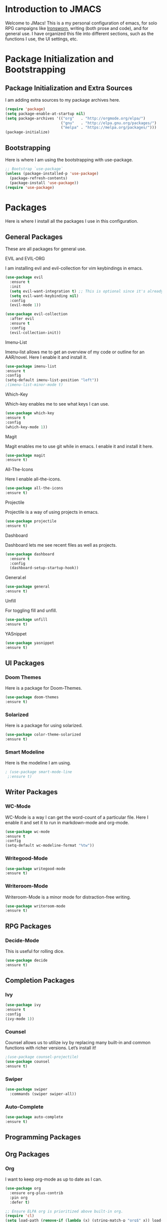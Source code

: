 * *Introduction to JMACS*
Welcome to JMacs! This is a my personal configuration of emacs, for
solo RPG campaigns like [[https://www.ironswornrpg.com/][Ironsworn]], writing (both prose and code), and
for general use. I have organized this file into different sections,
such as the functions I use, the UI settings, etc.
* Package Initialization and Bootstrapping
** Package Initialization and Extra Sources
I am adding extra sources to my package archives here.

#+BEGIN_SRC emacs-lisp
(require 'package)
(setq package-enable-at-startup nil)
(setq package-archives '(("org"   . "http://orgmode.org/elpa/")
                         ("gnu"   . "http://elpa.gnu.org/packages/")
                         ("melpa" . "https://melpa.org/packages/")))
(package-initialize)
#+END_SRC

** Bootstrapping
Here is where I am using the bootstrapping with use-package.

#+BEGIN_SRC emacs-lisp
;; Bootstrap `use-package`
(unless (package-installed-p 'use-package)
  (package-refresh-contents)
  (package-install 'use-package))
(require 'use-package)
#+END_SRC
* Packages
Here is where I install all the packages I use in this configuration.

** General Packages
These are all packages for general use.
**** EVIL and EVIL-ORG
I am installing evil and evil-collection for vim keybindings in emacs.
#+BEGIN_SRC emacs-lisp
(use-package evil
  :ensure t
  :init
  (setq evil-want-integration t) ;; This is optional since it's already set to t by default.
  (setq evil-want-keybinding nil)
  :config
  (evil-mode 1))

(use-package evil-collection
  :after evil
  :ensure t
  :config
  (evil-collection-init))
#+END_SRC

**** Imenu-List
Imenu-list allows me to get an overview of my code or outline for an
AAR/novel. Here I enable it and install it.

#+BEGIN_SRC emacs-lisp
(use-package imenu-list
:ensure t
:config
(setq-default imenu-list-position "left"))
;(imenu-list-minor-mode t)
#+END_SRC

**** Which-Key
Which-key enables me to see what keys I can use.
#+BEGIN_SRC emacs-lisp
(use-package which-key
:ensure t
:config
(which-key-mode 1))
#+END_SRC

**** Magit
Magit enables me to use git while in emacs. I enable it and install it here.
#+BEGIN_SRC emacs-lisp
(use-package magit
:ensure t)
#+END_SRC

**** All-The-Icons
Here I enable all-the-icons.
#+BEGIN_SRC emacs-lisp
(use-package all-the-icons
:ensure t)
#+END_SRC

**** Projectile
Projectile is a way of using projects in emacs.
#+BEGIN_SRC emacs-lisp
(use-package projectile
:ensure t)
#+END_SRC

**** Dashboard
Dashboard lets me see recent files as well as projects.
#+BEGIN_SRC emacs-lisp
(use-package dashboard
  :ensure t
  :config
  (dashboard-setup-startup-hook))
#+END_SRC
**** General.el

#+BEGIN_SRC emacs-lisp
(use-package general
:ensure t)
#+END_SRC

**** Unfill
For toggling fill and unfill.

#+BEGIN_SRC emacs-lisp
(use-package unfill
:ensure t)
#+END_SRC
**** YASnippet
#+BEGIN_SRC emacs-lisp
(use-package yasnippet
:ensure t)
#+END_SRC

** UI Packages
*** Doom Themes
Here is a package for Doom-Themes.
#+BEGIN_SRC emacs-lisp
(use-package doom-themes
:ensure t)
#+END_SRC
*** Solarized
Here is a package for using solarized.
#+BEGIN_SRC emacs-lisp
(use-package color-theme-solarized
:ensure t)
#+END_SRC

*** Smart Modeline
Here is the modeline I am using.

#+BEGIN_SRC emacs-lisp
; (use-package smart-mode-line
 ;:ensure t)
#+END_SRC
** Writer Packages
*** WC-Mode 
WC-Mode is a way I can get the word-count of a particular file. Here I
enable it and set it to run in markdown-mode and org-mode.
#+BEGIN_SRC emacs-lisp
(use-package wc-mode
:ensure t
:config
(setq-default wc-modeline-format "%tw"))
#+END_SRC

*** Writegood-Mode
#+BEGIN_SRC emacs-lisp
(use-package writegood-mode
:ensure t)
#+END_SRC
*** Writeroom-Mode
Writeroom-Mode is a minor mode for distraction-free writing.
#+BEGIN_SRC emacs-lisp
(use-package writeroom-mode
:ensure t)
#+END_SRC
** RPG Packages
*** Decide-Mode
This is useful for rolling dice.
#+BEGIN_SRC emacs-lisp
(use-package decide
:ensure t)
#+END_SRC
** Completion Packages
*** Ivy
#+BEGIN_SRC emacs-lisp
(use-package ivy
:ensure t
:config
(ivy-mode 1))
#+END_SRC

*** Counsel
Counsel allows us to utilize ivy by replacing many built-in and common
functions with richer versions. Let’s install it!

#+BEGIN_SRC emacs-lisp
;(use-package counsel-projectile)
(use-package counsel
:ensure t)
#+END_SRC

*** Swiper
#+BEGIN_SRC emacs-lisp
(use-package swiper
  :commands (swiper swiper-all))
#+END_SRC
*** Auto-Complete
#+BEGIN_SRC emacs-lisp
(use-package auto-complete
:ensure t)
#+END_SRC
** Programming Packages

** Org Packages
*** Org
I want to keep org-mode as up to date as I can.
#+BEGIN_SRC emacs-lisp
(use-package org
  :ensure org-plus-contrib
  :pin org
  :defer t)

;; Ensure ELPA org is prioritized above built-in org.
(require 'cl)
(setq load-path (remove-if (lambda (x) (string-match-p "org$" x)) load-path))
#+END_SRC

*** Org Bullets
This allows for better org-mode bullets.
#+BEGIN_SRC emacs-lisp
(use-package org-bullets
:after org
:ensure t)
#+END_SRC
*** Org-TOC
Allows for a TOC to be generated in an org file.
#+BEGIN_SRC emacs-lisp
(use-package toc-org
  :after org
  :init (add-hook 'org-mode-hook #'toc-org-enable))
#+END_SRC
* Specific Functions
** Find Config File
This file lets me edit my configuration file.

#+BEGIN_SRC emacs-lisp
(defun edit-emacs-config ()
  (interactive)
  (find-file "~/.emacs.d/jmacs.org"))
#+END_SRC

** Use Y/N or y/n for yes/no
Here is a way I can use "y" or "n" to answer yes or no.
#+BEGIN_SRC emacs-lisp
(defalias 'yes-or-no-p 'y-or-n-p)
#+END_SRC
** Word-Count
#+BEGIN_SRC emacs-lisp
(defun wordCount (&optional begin end)
  "count words between BEGIN and END (region); if no region defined, count words in buffer"
  (interactive "r")
  (let ((b (if mark-active begin (point-min)))
      (e (if mark-active end (point-max))))
    (message "%s words" (how-many "\\w+" b e))))
#+END_SRC
** Right-Align Modebar
#+BEGIN_SRC emacs-lisp
(defun simple-mode-line-render (left right)
  "Return a string of `window-width' length containing LEFT, and RIGHT
 aligned respectively."
  (let* ((available-width (- (window-width) (length left) 2)))
    (format (format " %%s %%%ds " available-width) left right)))
#+END_SRC
* Hooks and General (Non-UI) Config
** File Types and Modes
*** File Types
**** Org Mode File Types
I want to load novel (*.nvl), novel characters (*.chrs), character
sheet (*.chr), campaign (*.cmp), and AAR (*.aar) files as org-mode
files.

#+BEGIN_SRC emacs-lisp
(add-to-list 'auto-mode-alist '("\\.org\\'" . org-mode))
  (add-to-list 'auto-mode-alist '("\\.nvl\\'" . org-mode))
  (add-to-list 'auto-mode-alist '("\\.chrs\\'" . org-mode))
  (add-to-list 'auto-mode-alist '("\\.cmp\\'" . org-mode))
  (add-to-list 'auto-mode-alist '("\\.chr\\'" . org-mode))
#+END_SRC




*** Modes
**** Org-Bullet Mode
#+BEGIN_SRC emacs-lisp
(setq-default org-bullets-mode 1)
(add-hook 'org-mode-hook 'org-bullets-mode)
#+END_SRC
**** WC-Mode, Writer-Room Mode, and Decide Mode
I want to use wc-mode and decide-mode for when I am in org mode.

#+BEGIN_SRC emacs-lisp
(add-hook 'org-mode-hook 'wc-mode)
(add-hook 'org-mode-hook 'decide-mode)
#+END_SRC
**** Global Auto-Complete
Here I always want to use auto-complete mode, as well as in the current buffer.
#+BEGIN_SRC emacs-lisp
(global-auto-complete-mode 1)
(auto-complete-mode 1)
#+END_SRC

**** Smart Mode-Line Mode
I always want to use doom modeline.
#+BEGIN_SRC emacs-lisp
;(smart-mode-line-enable 1)
#+END_SRC

* Keybindings
Here is a list of all keybindings in JMacs.
** General Keybindings

Here is a list of general purpose keybindings using General.el.
#+BEGIN_SRC emacs-lisp
(general-define-key
   :states '(normal visual insert emacs)
   :prefix "SPC"
   :non-normal-prefix "C-SPC"

   ;; Specific Keybinding Replacements
    "SPC" 'general-simulate-M-x
    "c"   (general-simulate-key "C-c")
    "h"   (general-simulate-key "C-h")
    "u"   (general-simulate-key "C-u")
    "x"   (general-simulate-key "C-x")
   ;; Buffer commands
   
    "b"   '(:ignore t :which-key "buffers")
    "bb"  'mode-line-other-buffer
    "bd"  'kill-this-buffer
    "b]"  'next-buffer
    "b["  'previous-buffer
    "bq"  'kill-buffer-and-window
    "bR"  'rename-file-and-buffer
    "br"  'revert-buffer
    "bw"  'wordCount
;; Window commands
   "w"  '(:ignore t :which-key "Windows")
   "w-" 'split-window-right
   "w|" 'split-window-below
   "wn" 'other-window
   "wd"  'delete-window
   "wD"  'delete-other-windows
   "wm" 'maximize-window

;; Packages
   "p" '(:ignore t :which-key "Packages")
   "pl" 'package-list-packages
   "pr" 'package-refresh-contents
   "pi" 'package-install
   "pI" 'package-initialize

;; Magit
   "g" '(:ignore t :which-key "Magit")
   "gs" 'magit-status
   "gS" 'magit-stage-file
   "gc" 'magit-commit
   "gp" 'magit-push
   "gP" 'magit-push-to-remote
   "gd" 'magit-diff 

;; IMenu-List toggle
   "m" '(:ignore t :which-key "Imenu-list") 
   "mt" 'imenu-list-smart-toggle

;; Writeroom Commands
   "W"  '(:ignore t :which-key "Writeroom Mode")
   "Wt" 'writeroom-mode
   "Wm" 'writeroom-toggle-mode-line

;; Toggles
   "t" '(:ignore t :which-key "Toggle")
   "tw" 'toggle-word-wrap
   "tf" 'unfill-toggle
   "tn" 'display-line-numbers-mode

;; General Mode Toggles
   "M" '(:ignore t :which-key "Mode Toggles")
   "Ma" 'auto-complete-mode
   "Mi" 'org-indent-mode
   "Mw" 'wc-mode
   "Md" 'decide-mode
   "My" 'yas-minor-mode 
   "MW" 'writegood-mode
   )
#+END_SRC


** TAB for Evil-Org 
This keybinding lets you use the Tab key to toggle folding headers,
like in regular org mode.

#+BEGIN_SRC emacs-lisp
  (general-define-key
  :states 'normal
  "TAB" 'evil-toggle-fold)
#+END_SRC 

* UI
** Minimalistic UI
Here is where I make my UI as minimalistic as possible. I am disabling
my toolbars, tooltip-mode, menu-bar, and scroll-bar modes here.

#+BEGIN_SRC emacs-lisp
(scroll-bar-mode -1)
(tool-bar-mode   -1)
(tooltip-mode    -1)
(menu-bar-mode   -1)
#+END_SRC


** Fonts and Themes
*** Fonts
I often switch between DejaVu Sans Pro, Fira Code, Monaco, and Source
Code Pro for my fonts. Here I have created a list of fonts and I can
switch between it by commenting out the other fonts. 

#+TODO: figure out font switching


#+BEGIN_SRC emacs-lisp
(set-face-attribute 'default t :font "Fira Code-13")
#+END_SRC

*** Themes

I am doing something extremely similar to the function above, but with
themes. By default I want to use doom-gruvbox with the font colors of
doom-material.

#+BEGIN_SRC emacs-lisp
(load-theme 'solarized t)
;(load-theme 'doom-solarized-dark t)
;(load-theme 'doom-solarized-light t)
;(load-theme 'doom-one t)
;(load-theme 'doom-gruvbox t)
;(load-theme 'doom-material t)
;(load-theme 'doom-nord t)
#+END_SRC


* Headerlines and Modelines
Here is my modeline configuration. I need to add to it to figure out
what the best configuration is, but I think two different
configurations would be best - one for writing and one for
programming.

** Headerline
#+BEGIN_SRC emacs-lisp
(setq-default header-line-format
'(:eval (propertize (format-time-string " %d %b  %I:%M %p ")
                                   'face 'font-lock-builtin-face))
)
#+END_SRC
** Prose Config
#+BEGIN_SRC emacs-lisp
(defun prose-setup ()
(setq mode-line-format
'((:eval (simple-mode-line-render
                ;; left
                (format-mode-line "%b [%*]")
                ;; right
                (format-mode-line "%m"))))))
(add-hook 'org-mode-hook 'prose-setup)
#+END_SRC
